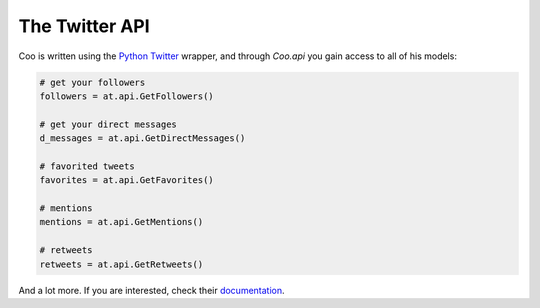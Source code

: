 The Twitter API
===============

Coo is written using the `Python Twitter <https://github.com/bear/python-twitter/>`_
wrapper, and through `Coo.api` you gain access to all of his models:

.. code-block:: python

    # get your followers
    followers = at.api.GetFollowers()

    # get your direct messages
    d_messages = at.api.GetDirectMessages()

    # favorited tweets
    favorites = at.api.GetFavorites()

    # mentions
    mentions = at.api.GetMentions()

    # retweets
    retweets = at.api.GetRetweets()

And a lot more. If you are interested, check their `documentation <https://python-twitter.readthedocs.io/en/latest/index.html>`_.

